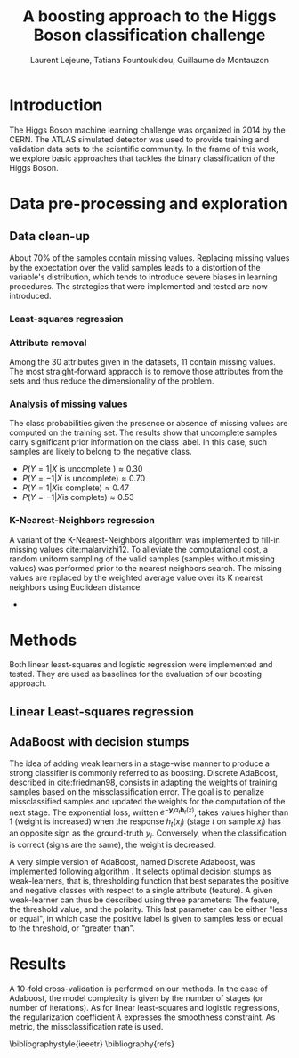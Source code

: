 #+STARTUP: latexpreview
#+LATEX_HEADER: \usepackage{bm}
#+LATEX_HEADER: \usepackage{svg}
#+LATEX_HEADER: \usepackage{graphicx}
#+LATEX_HEADER: \graphicspath{{pics/}}
#+LATEX_HEADER: \usepackage[margin=1in]{geometry}
#+LATEX_HEADER: \usepackage{algorithm}
#+LATEX_HEADER: \usepackage{algpseudocode}
#+LATEX_HEADER: \documentclass[10pt,conference,compsocconf]{IEEEtran}
#+LATEX_CLASS: IEEEtran

# Local Variables:
# org-ref-default-bibliography: refs.bib
# End:
#
#+TITLE: A boosting approach to the Higgs Boson classification challenge
#+AUTHOR: Laurent Lejeune, Tatiana Fountoukidou, Guillaume de Montauzon
#+OPTIONS: toc:nil        no default TOC at all
* Introduction 
The Higgs Boson machine learning challenge was organized in 2014 by the CERN. The ATLAS simulated detector was used to provide training and validation data sets to the scientific community. In the frame of this work, we explore basic approaches that tackles the binary classification of the Higgs Boson.
*  Data pre-processing and exploration
** Data clean-up
About 70% of the samples contain missing values. Replacing missing values by the expectation over the valid samples leads to a distortion of the variable's distribution, which tends to introduce severe biases in learning procedures. The strategies that were implemented and tested are now introduced.
*** Least-squares regression
*** Attribute removal
Among the 30 attributes given in the datasets, 11 contain missing values. The most straight-forward appraoch is to remove those attributes from the sets and thus reduce the dimensionality of the problem.

*** Analysis of missing values
    The class probabilities given the presence or absence of missing values are computed on the training set. The results show that uncomplete samples carry significant prior information on the class label. In this case, such samples are likely to belong to the negative class.
 - $P(Y=1|X \text{ is uncomplete }) \approx 0.30$
 - $P(Y=-1|X \text{ is uncomplete}) \approx 0.70$
 - $P(Y=1|X \text{is complete}) \approx 0.47$
 - $P(Y=-1|X \text{is complete}) \approx 0.53$
*** K-Nearest-Neighbors regression
 A variant of the K-Nearest-Neighbors algorithm was implemented to fill-in missing values cite:malarvizhi12. To alleviate the computational cost, a random uniform sampling of the valid samples (samples without missing values) was performed prior to the nearest neighbors search.
 The missing values are replaced by the weighted average value over its K nearest neighbors using Euclidean distance. 

-

* Methods
Both linear least-squares and logistic regression were implemented and tested. They are used as baselines for the evaluation of our boosting approach.
** Linear Least-squares regression

** AdaBoost with decision stumps
The idea of adding weak learners in a stage-wise manner to produce a strong classifier is commonly referred to as boosting. Discrete AdaBoost, described in cite:friedman98, consists in adapting the weights of training samples based on the missclassification error. The goal is to penalize missclassified samples and updated the weights for the computation of the next stage.
The exponential loss, written $e^{-\bm{y}_i \alpha_t \bm{h}_t(x)}$, takes values higher than 1 (weight is increased) when the response $h_t(x_i)$ (stage $t$ on sample $x_i$) has an opposite sign as the ground-truth $y_i$. Conversely, when the classification is correct (signs are the same), the weight is decreased.

\begin{algorithm}
\caption{Discrete AdaBoost}
\label{CHalgorithm}
\begin{algorithmic}[1]
\State Start with weights $w_i = \frac{1}{N}, i=1,...,N$
\For{ $t=1,2,...,T$}
\State Fit the classifier $h_t(\bm{x}) \in \{-1,1\}$ using weights $w_i$
\State Compute $\bm{e}_t = \sum_{i=1}^N{\bm{w}_i,t}$, where $h_t(x_i) \neq y_i$
\State Choose $\alpha_t = \frac{1}{2} \log{\frac{1-\bm{e}_t}{\bm{e}_t}}$
\State Add to ensemble: $\bm{F}_t(\bm{x}) = \bm{F}_{t-1}(\bm{x}) + \alpha_t h_t(x)$ 
\State Update weights: $\bm{w}_{i,t+1} = \bm{w}_{i,t} e^{-\bm{y}_i \alpha_t \bm{h}_t(x_i)}$ 
\State Renormalize $\bm{w}_{i,t+1}$ such that $\sum_i{\bm{w}_{i,t+1}} = 1$
\EndFor
\EndProcedure
\end{algorithmic}
\end{algorithm}

A very simple version of AdaBoost, named Discrete Adaboost, was implemented following algorithm \ref{CHalgorithm}. It selects optimal decision stumps as weak-learners, that is, thresholding function that best separates the positive and negative classes with respect to a single attribute (feature). A given weak-learner can thus be described using three parameters: The feature, the threshold value, and the polarity. This last parameter can be either "less or equal", in which case the positive label is given to samples less or equal to the threshold, or "greater than".

* Results
A 10-fold cross-validation is performed on our methods. In the case of Adaboost, the model complexity is given by the number of stages (or number of iterations). As for linear least-squares and logistic regressions, the regularization coefficient $\lambda$ expresses the smoothness constraint.
As metric, the missclassification rate is used.

\bibliographystyle{ieeetr}
\bibliography{refs}
\printbibliography
